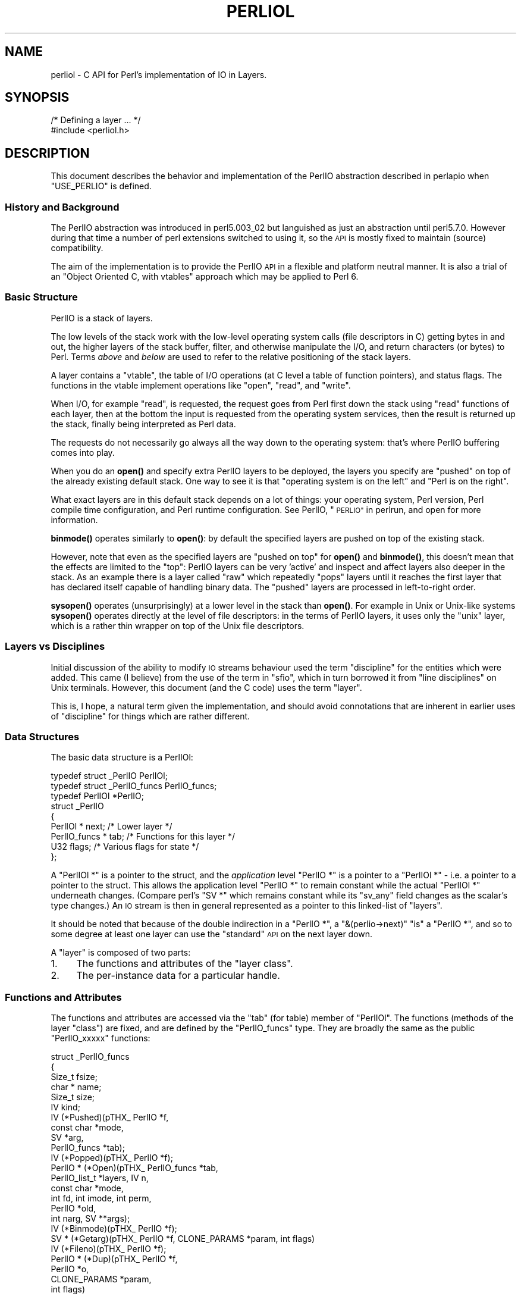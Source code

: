 .\" Automatically generated by Pod::Man 4.11 (Pod::Simple 3.35)
.\"
.\" Standard preamble:
.\" ========================================================================
.de Sp \" Vertical space (when we can't use .PP)
.if t .sp .5v
.if n .sp
..
.de Vb \" Begin verbatim text
.ft CW
.nf
.ne \\$1
..
.de Ve \" End verbatim text
.ft R
.fi
..
.\" Set up some character translations and predefined strings.  \*(-- will
.\" give an unbreakable dash, \*(PI will give pi, \*(L" will give a left
.\" double quote, and \*(R" will give a right double quote.  \*(C+ will
.\" give a nicer C++.  Capital omega is used to do unbreakable dashes and
.\" therefore won't be available.  \*(C` and \*(C' expand to `' in nroff,
.\" nothing in troff, for use with C<>.
.tr \(*W-
.ds C+ C\v'-.1v'\h'-1p'\s-2+\h'-1p'+\s0\v'.1v'\h'-1p'
.ie n \{\
.    ds -- \(*W-
.    ds PI pi
.    if (\n(.H=4u)&(1m=24u) .ds -- \(*W\h'-12u'\(*W\h'-12u'-\" diablo 10 pitch
.    if (\n(.H=4u)&(1m=20u) .ds -- \(*W\h'-12u'\(*W\h'-8u'-\"  diablo 12 pitch
.    ds L" ""
.    ds R" ""
.    ds C` ""
.    ds C' ""
'br\}
.el\{\
.    ds -- \|\(em\|
.    ds PI \(*p
.    ds L" ``
.    ds R" ''
.    ds C`
.    ds C'
'br\}
.\"
.\" Escape single quotes in literal strings from groff's Unicode transform.
.ie \n(.g .ds Aq \(aq
.el       .ds Aq '
.\"
.\" If the F register is >0, we'll generate index entries on stderr for
.\" titles (.TH), headers (.SH), subsections (.SS), items (.Ip), and index
.\" entries marked with X<> in POD.  Of course, you'll have to process the
.\" output yourself in some meaningful fashion.
.\"
.\" Avoid warning from groff about undefined register 'F'.
.de IX
..
.nr rF 0
.if \n(.g .if rF .nr rF 1
.if (\n(rF:(\n(.g==0)) \{\
.    if \nF \{\
.        de IX
.        tm Index:\\$1\t\\n%\t"\\$2"
..
.        if !\nF==2 \{\
.            nr % 0
.            nr F 2
.        \}
.    \}
.\}
.rr rF
.\"
.\" Accent mark definitions (@(#)ms.acc 1.5 88/02/08 SMI; from UCB 4.2).
.\" Fear.  Run.  Save yourself.  No user-serviceable parts.
.    \" fudge factors for nroff and troff
.if n \{\
.    ds #H 0
.    ds #V .8m
.    ds #F .3m
.    ds #[ \f1
.    ds #] \fP
.\}
.if t \{\
.    ds #H ((1u-(\\\\n(.fu%2u))*.13m)
.    ds #V .6m
.    ds #F 0
.    ds #[ \&
.    ds #] \&
.\}
.    \" simple accents for nroff and troff
.if n \{\
.    ds ' \&
.    ds ` \&
.    ds ^ \&
.    ds , \&
.    ds ~ ~
.    ds /
.\}
.if t \{\
.    ds ' \\k:\h'-(\\n(.wu*8/10-\*(#H)'\'\h"|\\n:u"
.    ds ` \\k:\h'-(\\n(.wu*8/10-\*(#H)'\`\h'|\\n:u'
.    ds ^ \\k:\h'-(\\n(.wu*10/11-\*(#H)'^\h'|\\n:u'
.    ds , \\k:\h'-(\\n(.wu*8/10)',\h'|\\n:u'
.    ds ~ \\k:\h'-(\\n(.wu-\*(#H-.1m)'~\h'|\\n:u'
.    ds / \\k:\h'-(\\n(.wu*8/10-\*(#H)'\z\(sl\h'|\\n:u'
.\}
.    \" troff and (daisy-wheel) nroff accents
.ds : \\k:\h'-(\\n(.wu*8/10-\*(#H+.1m+\*(#F)'\v'-\*(#V'\z.\h'.2m+\*(#F'.\h'|\\n:u'\v'\*(#V'
.ds 8 \h'\*(#H'\(*b\h'-\*(#H'
.ds o \\k:\h'-(\\n(.wu+\w'\(de'u-\*(#H)/2u'\v'-.3n'\*(#[\z\(de\v'.3n'\h'|\\n:u'\*(#]
.ds d- \h'\*(#H'\(pd\h'-\w'~'u'\v'-.25m'\f2\(hy\fP\v'.25m'\h'-\*(#H'
.ds D- D\\k:\h'-\w'D'u'\v'-.11m'\z\(hy\v'.11m'\h'|\\n:u'
.ds th \*(#[\v'.3m'\s+1I\s-1\v'-.3m'\h'-(\w'I'u*2/3)'\s-1o\s+1\*(#]
.ds Th \*(#[\s+2I\s-2\h'-\w'I'u*3/5'\v'-.3m'o\v'.3m'\*(#]
.ds ae a\h'-(\w'a'u*4/10)'e
.ds Ae A\h'-(\w'A'u*4/10)'E
.    \" corrections for vroff
.if v .ds ~ \\k:\h'-(\\n(.wu*9/10-\*(#H)'\s-2\u~\d\s+2\h'|\\n:u'
.if v .ds ^ \\k:\h'-(\\n(.wu*10/11-\*(#H)'\v'-.4m'^\v'.4m'\h'|\\n:u'
.    \" for low resolution devices (crt and lpr)
.if \n(.H>23 .if \n(.V>19 \
\{\
.    ds : e
.    ds 8 ss
.    ds o a
.    ds d- d\h'-1'\(ga
.    ds D- D\h'-1'\(hy
.    ds th \o'bp'
.    ds Th \o'LP'
.    ds ae ae
.    ds Ae AE
.\}
.rm #[ #] #H #V #F C
.\" ========================================================================
.\"
.IX Title "PERLIOL 1"
.TH PERLIOL 1 "2019-01-31" "perl v5.29.8" "Perl Programmers Reference Guide"
.\" For nroff, turn off justification.  Always turn off hyphenation; it makes
.\" way too many mistakes in technical documents.
.if n .ad l
.nh
.SH "NAME"
perliol \- C API for Perl's implementation of IO in Layers.
.SH "SYNOPSIS"
.IX Header "SYNOPSIS"
.Vb 2
\&    /* Defining a layer ... */
\&    #include <perliol.h>
.Ve
.SH "DESCRIPTION"
.IX Header "DESCRIPTION"
This document describes the behavior and implementation of the PerlIO
abstraction described in perlapio when \f(CW\*(C`USE_PERLIO\*(C'\fR is defined.
.SS "History and Background"
.IX Subsection "History and Background"
The PerlIO abstraction was introduced in perl5.003_02 but languished as
just an abstraction until perl5.7.0. However during that time a number
of perl extensions switched to using it, so the \s-1API\s0 is mostly fixed to
maintain (source) compatibility.
.PP
The aim of the implementation is to provide the PerlIO \s-1API\s0 in a flexible
and platform neutral manner. It is also a trial of an \*(L"Object Oriented
C, with vtables\*(R" approach which may be applied to Perl 6.
.SS "Basic Structure"
.IX Subsection "Basic Structure"
PerlIO is a stack of layers.
.PP
The low levels of the stack work with the low-level operating system
calls (file descriptors in C) getting bytes in and out, the higher
layers of the stack buffer, filter, and otherwise manipulate the I/O,
and return characters (or bytes) to Perl.  Terms \fIabove\fR and \fIbelow\fR
are used to refer to the relative positioning of the stack layers.
.PP
A layer contains a \*(L"vtable\*(R", the table of I/O operations (at C level
a table of function pointers), and status flags.  The functions in the
vtable implement operations like \*(L"open\*(R", \*(L"read\*(R", and \*(L"write\*(R".
.PP
When I/O, for example \*(L"read\*(R", is requested, the request goes from Perl
first down the stack using \*(L"read\*(R" functions of each layer, then at the
bottom the input is requested from the operating system services, then
the result is returned up the stack, finally being interpreted as Perl
data.
.PP
The requests do not necessarily go always all the way down to the
operating system: that's where PerlIO buffering comes into play.
.PP
When you do an \fBopen()\fR and specify extra PerlIO layers to be deployed,
the layers you specify are \*(L"pushed\*(R" on top of the already existing
default stack.  One way to see it is that \*(L"operating system is
on the left\*(R" and \*(L"Perl is on the right\*(R".
.PP
What exact layers are in this default stack depends on a lot of
things: your operating system, Perl version, Perl compile time
configuration, and Perl runtime configuration.  See PerlIO,
\&\*(L"\s-1PERLIO\*(R"\s0 in perlrun, and open for more information.
.PP
\&\fBbinmode()\fR operates similarly to \fBopen()\fR: by default the specified
layers are pushed on top of the existing stack.
.PP
However, note that even as the specified layers are \*(L"pushed on top\*(R"
for \fBopen()\fR and \fBbinmode()\fR, this doesn't mean that the effects are
limited to the \*(L"top\*(R": PerlIO layers can be very 'active' and inspect
and affect layers also deeper in the stack.  As an example there
is a layer called \*(L"raw\*(R" which repeatedly \*(L"pops\*(R" layers until
it reaches the first layer that has declared itself capable of
handling binary data.  The \*(L"pushed\*(R" layers are processed in left-to-right
order.
.PP
\&\fBsysopen()\fR operates (unsurprisingly) at a lower level in the stack than
\&\fBopen()\fR.  For example in Unix or Unix-like systems \fBsysopen()\fR operates
directly at the level of file descriptors: in the terms of PerlIO
layers, it uses only the \*(L"unix\*(R" layer, which is a rather thin wrapper
on top of the Unix file descriptors.
.SS "Layers vs Disciplines"
.IX Subsection "Layers vs Disciplines"
Initial discussion of the ability to modify \s-1IO\s0 streams behaviour used
the term \*(L"discipline\*(R" for the entities which were added. This came (I
believe) from the use of the term in \*(L"sfio\*(R", which in turn borrowed it
from \*(L"line disciplines\*(R" on Unix terminals. However, this document (and
the C code) uses the term \*(L"layer\*(R".
.PP
This is, I hope, a natural term given the implementation, and should
avoid connotations that are inherent in earlier uses of \*(L"discipline\*(R"
for things which are rather different.
.SS "Data Structures"
.IX Subsection "Data Structures"
The basic data structure is a PerlIOl:
.PP
.Vb 3
\&        typedef struct _PerlIO PerlIOl;
\&        typedef struct _PerlIO_funcs PerlIO_funcs;
\&        typedef PerlIOl *PerlIO;
\&
\&        struct _PerlIO
\&        {
\&         PerlIOl *      next;       /* Lower layer */
\&         PerlIO_funcs * tab;        /* Functions for this layer */
\&         U32            flags;      /* Various flags for state */
\&        };
.Ve
.PP
A \f(CW\*(C`PerlIOl *\*(C'\fR is a pointer to the struct, and the \fIapplication\fR
level \f(CW\*(C`PerlIO *\*(C'\fR is a pointer to a \f(CW\*(C`PerlIOl *\*(C'\fR \- i.e. a pointer
to a pointer to the struct. This allows the application level \f(CW\*(C`PerlIO *\*(C'\fR
to remain constant while the actual \f(CW\*(C`PerlIOl *\*(C'\fR underneath
changes. (Compare perl's \f(CW\*(C`SV *\*(C'\fR which remains constant while its
\&\f(CW\*(C`sv_any\*(C'\fR field changes as the scalar's type changes.) An \s-1IO\s0 stream is
then in general represented as a pointer to this linked-list of
\&\*(L"layers\*(R".
.PP
It should be noted that because of the double indirection in a \f(CW\*(C`PerlIO *\*(C'\fR,
a \f(CW\*(C`&(perlio\->next)\*(C'\fR \*(L"is\*(R" a \f(CW\*(C`PerlIO *\*(C'\fR, and so to some degree
at least one layer can use the \*(L"standard\*(R" \s-1API\s0 on the next layer down.
.PP
A \*(L"layer\*(R" is composed of two parts:
.IP "1." 4
The functions and attributes of the \*(L"layer class\*(R".
.IP "2." 4
The per-instance data for a particular handle.
.SS "Functions and Attributes"
.IX Subsection "Functions and Attributes"
The functions and attributes are accessed via the \*(L"tab\*(R" (for table)
member of \f(CW\*(C`PerlIOl\*(C'\fR. The functions (methods of the layer \*(L"class\*(R") are
fixed, and are defined by the \f(CW\*(C`PerlIO_funcs\*(C'\fR type. They are broadly the
same as the public \f(CW\*(C`PerlIO_xxxxx\*(C'\fR functions:
.PP
.Vb 10
\& struct _PerlIO_funcs
\& {
\&  Size_t     fsize;
\&  char *     name;
\&  Size_t     size;
\&  IV         kind;
\&  IV         (*Pushed)(pTHX_ PerlIO *f,
\&                             const char *mode,
\&                             SV *arg,
\&                             PerlIO_funcs *tab);
\&  IV         (*Popped)(pTHX_ PerlIO *f);
\&  PerlIO *   (*Open)(pTHX_ PerlIO_funcs *tab,
\&                           PerlIO_list_t *layers, IV n,
\&                           const char *mode,
\&                           int fd, int imode, int perm,
\&                           PerlIO *old,
\&                           int narg, SV **args);
\&  IV         (*Binmode)(pTHX_ PerlIO *f);
\&  SV *       (*Getarg)(pTHX_ PerlIO *f, CLONE_PARAMS *param, int flags)
\&  IV         (*Fileno)(pTHX_ PerlIO *f);
\&  PerlIO *   (*Dup)(pTHX_ PerlIO *f,
\&                          PerlIO *o,
\&                          CLONE_PARAMS *param,
\&                          int flags)
\&  /* Unix\-like functions \- cf sfio line disciplines */
\&  SSize_t    (*Read)(pTHX_ PerlIO *f, void *vbuf, Size_t count);
\&  SSize_t    (*Unread)(pTHX_ PerlIO *f, const void *vbuf, Size_t count);
\&  SSize_t    (*Write)(pTHX_ PerlIO *f, const void *vbuf, Size_t count);
\&  IV         (*Seek)(pTHX_ PerlIO *f, Off_t offset, int whence);
\&  Off_t      (*Tell)(pTHX_ PerlIO *f);
\&  IV         (*Close)(pTHX_ PerlIO *f);
\&  /* Stdio\-like buffered IO functions */
\&  IV         (*Flush)(pTHX_ PerlIO *f);
\&  IV         (*Fill)(pTHX_ PerlIO *f);
\&  IV         (*Eof)(pTHX_ PerlIO *f);
\&  IV         (*Error)(pTHX_ PerlIO *f);
\&  void       (*Clearerr)(pTHX_ PerlIO *f);
\&  void       (*Setlinebuf)(pTHX_ PerlIO *f);
\&  /* Perl\*(Aqs snooping functions */
\&  STDCHAR *  (*Get_base)(pTHX_ PerlIO *f);
\&  Size_t     (*Get_bufsiz)(pTHX_ PerlIO *f);
\&  STDCHAR *  (*Get_ptr)(pTHX_ PerlIO *f);
\&  SSize_t    (*Get_cnt)(pTHX_ PerlIO *f);
\&  void       (*Set_ptrcnt)(pTHX_ PerlIO *f,STDCHAR *ptr,SSize_t cnt);
\& };
.Ve
.PP
The first few members of the struct give a function table size for
compatibility check \*(L"name\*(R" for the layer, the  size to \f(CW\*(C`malloc\*(C'\fR for the per-instance data,
and some flags which are attributes of the class as whole (such as whether it is a buffering
layer), then follow the functions which fall into four basic groups:
.IP "1." 4
Opening and setup functions
.IP "2." 4
Basic \s-1IO\s0 operations
.IP "3." 4
Stdio class buffering options.
.IP "4." 4
Functions to support Perl's traditional \*(L"fast\*(R" access to the buffer.
.PP
A layer does not have to implement all the functions, but the whole
table has to be present. Unimplemented slots can be \s-1NULL\s0 (which will
result in an error when called) or can be filled in with stubs to
\&\*(L"inherit\*(R" behaviour from a \*(L"base class\*(R". This \*(L"inheritance\*(R" is fixed
for all instances of the layer, but as the layer chooses which stubs
to populate the table, limited \*(L"multiple inheritance\*(R" is possible.
.SS "Per-instance Data"
.IX Subsection "Per-instance Data"
The per-instance data are held in memory beyond the basic PerlIOl
struct, by making a PerlIOl the first member of the layer's struct
thus:
.PP
.Vb 10
\&        typedef struct
\&        {
\&         struct _PerlIO base;       /* Base "class" info */
\&         STDCHAR *      buf;        /* Start of buffer */
\&         STDCHAR *      end;        /* End of valid part of buffer */
\&         STDCHAR *      ptr;        /* Current position in buffer */
\&         Off_t          posn;       /* Offset of buf into the file */
\&         Size_t         bufsiz;     /* Real size of buffer */
\&         IV             oneword;    /* Emergency buffer */
\&        } PerlIOBuf;
.Ve
.PP
In this way (as for perl's scalars) a pointer to a PerlIOBuf can be
treated as a pointer to a PerlIOl.
.SS "Layers in action."
.IX Subsection "Layers in action."
.Vb 8
\&                table           perlio          unix
\&            |           |
\&            +\-\-\-\-\-\-\-\-\-\-\-+    +\-\-\-\-\-\-\-\-\-\-+    +\-\-\-\-\-\-\-\-+
\&   PerlIO \->|           |\-\-\->|  next    |\-\-\->|  NULL  |
\&            +\-\-\-\-\-\-\-\-\-\-\-+    +\-\-\-\-\-\-\-\-\-\-+    +\-\-\-\-\-\-\-\-+
\&            |           |    |  buffer  |    |   fd   |
\&            +\-\-\-\-\-\-\-\-\-\-\-+    |          |    +\-\-\-\-\-\-\-\-+
\&            |           |    +\-\-\-\-\-\-\-\-\-\-+
.Ve
.PP
The above attempts to show how the layer scheme works in a simple case.
The application's \f(CW\*(C`PerlIO *\*(C'\fR points to an entry in the table(s)
representing open (allocated) handles. For example the first three slots
in the table correspond to \f(CW\*(C`stdin\*(C'\fR,\f(CW\*(C`stdout\*(C'\fR and \f(CW\*(C`stderr\*(C'\fR. The table
in turn points to the current \*(L"top\*(R" layer for the handle \- in this case
an instance of the generic buffering layer \*(L"perlio\*(R". That layer in turn
points to the next layer down \- in this case the low-level \*(L"unix\*(R" layer.
.PP
The above is roughly equivalent to a \*(L"stdio\*(R" buffered stream, but with
much more flexibility:
.IP "\(bu" 4
If Unix level \f(CW\*(C`read\*(C'\fR/\f(CW\*(C`write\*(C'\fR/\f(CW\*(C`lseek\*(C'\fR is not appropriate for (say)
sockets then the \*(L"unix\*(R" layer can be replaced (at open time or even
dynamically) with a \*(L"socket\*(R" layer.
.IP "\(bu" 4
Different handles can have different buffering schemes. The \*(L"top\*(R"
layer could be the \*(L"mmap\*(R" layer if reading disk files was quicker
using \f(CW\*(C`mmap\*(C'\fR than \f(CW\*(C`read\*(C'\fR. An \*(L"unbuffered\*(R" stream can be implemented
simply by not having a buffer layer.
.IP "\(bu" 4
Extra layers can be inserted to process the data as it flows through.
This was the driving need for including the scheme in perl 5.7.0+ \- we
needed a mechanism to allow data to be translated between perl's
internal encoding (conceptually at least Unicode as \s-1UTF\-8\s0), and the
\&\*(L"native\*(R" format used by the system. This is provided by the
\&\*(L":encoding(xxxx)\*(R" layer which typically sits above the buffering layer.
.IP "\(bu" 4
A layer can be added that does \*(L"\en\*(R" to \s-1CRLF\s0 translation. This layer
can be used on any platform, not just those that normally do such
things.
.SS "Per-instance flag bits"
.IX Subsection "Per-instance flag bits"
The generic flag bits are a hybrid of \f(CW\*(C`O_XXXXX\*(C'\fR style flags deduced
from the mode string passed to \f(CW\*(C`PerlIO_open()\*(C'\fR, and state bits for
typical buffer layers.
.IP "\s-1PERLIO_F_EOF\s0" 4
.IX Item "PERLIO_F_EOF"
End of file.
.IP "\s-1PERLIO_F_CANWRITE\s0" 4
.IX Item "PERLIO_F_CANWRITE"
Writes are permitted, i.e. opened as \*(L"w\*(R" or \*(L"r+\*(R" or \*(L"a\*(R", etc.
.IP "\s-1PERLIO_F_CANREAD\s0" 4
.IX Item "PERLIO_F_CANREAD"
Reads are permitted i.e. opened \*(L"r\*(R" or \*(L"w+\*(R" (or even \*(L"a+\*(R" \- ick).
.IP "\s-1PERLIO_F_ERROR\s0" 4
.IX Item "PERLIO_F_ERROR"
An error has occurred (for \f(CW\*(C`PerlIO_error()\*(C'\fR).
.IP "\s-1PERLIO_F_TRUNCATE\s0" 4
.IX Item "PERLIO_F_TRUNCATE"
Truncate file suggested by open mode.
.IP "\s-1PERLIO_F_APPEND\s0" 4
.IX Item "PERLIO_F_APPEND"
All writes should be appends.
.IP "\s-1PERLIO_F_CRLF\s0" 4
.IX Item "PERLIO_F_CRLF"
Layer is performing Win32\-like \*(L"\en\*(R" mapped to \s-1CR,LF\s0 for output and \s-1CR,LF\s0
mapped to \*(L"\en\*(R" for input. Normally the provided \*(L"crlf\*(R" layer is the only
layer that need bother about this. \f(CW\*(C`PerlIO_binmode()\*(C'\fR will mess with this
flag rather than add/remove layers if the \f(CW\*(C`PERLIO_K_CANCRLF\*(C'\fR bit is set
for the layers class.
.IP "\s-1PERLIO_F_UTF8\s0" 4
.IX Item "PERLIO_F_UTF8"
Data written to this layer should be \s-1UTF\-8\s0 encoded; data provided
by this layer should be considered \s-1UTF\-8\s0 encoded. Can be set on any layer
by \*(L":utf8\*(R" dummy layer. Also set on \*(L":encoding\*(R" layer.
.IP "\s-1PERLIO_F_UNBUF\s0" 4
.IX Item "PERLIO_F_UNBUF"
Layer is unbuffered \- i.e. write to next layer down should occur for
each write to this layer.
.IP "\s-1PERLIO_F_WRBUF\s0" 4
.IX Item "PERLIO_F_WRBUF"
The buffer for this layer currently holds data written to it but not sent
to next layer.
.IP "\s-1PERLIO_F_RDBUF\s0" 4
.IX Item "PERLIO_F_RDBUF"
The buffer for this layer currently holds unconsumed data read from
layer below.
.IP "\s-1PERLIO_F_LINEBUF\s0" 4
.IX Item "PERLIO_F_LINEBUF"
Layer is line buffered. Write data should be passed to next layer down
whenever a \*(L"\en\*(R" is seen. Any data beyond the \*(L"\en\*(R" should then be
processed.
.IP "\s-1PERLIO_F_TEMP\s0" 4
.IX Item "PERLIO_F_TEMP"
File has been \f(CW\*(C`unlink()\*(C'\fRed, or should be deleted on \f(CW\*(C`close()\*(C'\fR.
.IP "\s-1PERLIO_F_OPEN\s0" 4
.IX Item "PERLIO_F_OPEN"
Handle is open.
.IP "\s-1PERLIO_F_FASTGETS\s0" 4
.IX Item "PERLIO_F_FASTGETS"
This instance of this layer supports the "fast \f(CW\*(C`gets\*(C'\fR" interface.
Normally set based on \f(CW\*(C`PERLIO_K_FASTGETS\*(C'\fR for the class and by the
existence of the function(s) in the table. However a class that
normally provides that interface may need to avoid it on a
particular instance. The \*(L"pending\*(R" layer needs to do this when
it is pushed above a layer which does not support the interface.
(Perl's \f(CW\*(C`sv_gets()\*(C'\fR does not expect the streams fast \f(CW\*(C`gets\*(C'\fR behaviour
to change during one \*(L"get\*(R".)
.SS "Methods in Detail"
.IX Subsection "Methods in Detail"
.IP "fsize" 4
.IX Item "fsize"
.Vb 1
\&        Size_t fsize;
.Ve
.Sp
Size of the function table. This is compared against the value PerlIO
code \*(L"knows\*(R" as a compatibility check. Future versions \fImay\fR be able
to tolerate layers compiled against an old version of the headers.
.IP "name" 4
.IX Item "name"
.Vb 1
\&        char * name;
.Ve
.Sp
The name of the layer whose \fBopen()\fR method Perl should invoke on
\&\fBopen()\fR.  For example if the layer is called \s-1APR,\s0 you will call:
.Sp
.Vb 1
\&  open $fh, ">:APR", ...
.Ve
.Sp
and Perl knows that it has to invoke the \fBPerlIOAPR_open()\fR method
implemented by the \s-1APR\s0 layer.
.IP "size" 4
.IX Item "size"
.Vb 1
\&        Size_t size;
.Ve
.Sp
The size of the per-instance data structure, e.g.:
.Sp
.Vb 1
\&  sizeof(PerlIOAPR)
.Ve
.Sp
If this field is zero then \f(CW\*(C`PerlIO_pushed\*(C'\fR does not malloc anything
and assumes layer's Pushed function will do any required layer stack
manipulation \- used to avoid malloc/free overhead for dummy layers.
If the field is non-zero it must be at least the size of \f(CW\*(C`PerlIOl\*(C'\fR,
\&\f(CW\*(C`PerlIO_pushed\*(C'\fR will allocate memory for the layer's data structures
and link new layer onto the stream's stack. (If the layer's Pushed
method returns an error indication the layer is popped again.)
.IP "kind" 4
.IX Item "kind"
.Vb 1
\&        IV kind;
.Ve
.RS 4
.IP "\(bu" 4
\&\s-1PERLIO_K_BUFFERED\s0
.Sp
The layer is buffered.
.IP "\(bu" 4
\&\s-1PERLIO_K_RAW\s0
.Sp
The layer is acceptable to have in a binmode(\s-1FH\s0) stack \- i.e. it does not
(or will configure itself not to) transform bytes passing through it.
.IP "\(bu" 4
\&\s-1PERLIO_K_CANCRLF\s0
.Sp
Layer can translate between \*(L"\en\*(R" and \s-1CRLF\s0 line ends.
.IP "\(bu" 4
\&\s-1PERLIO_K_FASTGETS\s0
.Sp
Layer allows buffer snooping.
.IP "\(bu" 4
\&\s-1PERLIO_K_MULTIARG\s0
.Sp
Used when the layer's \fBopen()\fR accepts more arguments than usual. The
extra arguments should come not before the \f(CW\*(C`MODE\*(C'\fR argument. When this
flag is used it's up to the layer to validate the args.
.RE
.RS 4
.RE
.IP "Pushed" 4
.IX Item "Pushed"
.Vb 1
\& IV     (*Pushed)(pTHX_ PerlIO *f,const char *mode, SV *arg);
.Ve
.Sp
The only absolutely mandatory method. Called when the layer is pushed
onto the stack.  The \f(CW\*(C`mode\*(C'\fR argument may be \s-1NULL\s0 if this occurs
post-open. The \f(CW\*(C`arg\*(C'\fR will be non\-\f(CW\*(C`NULL\*(C'\fR if an argument string was
passed. In most cases this should call \f(CW\*(C`PerlIOBase_pushed()\*(C'\fR to
convert \f(CW\*(C`mode\*(C'\fR into the appropriate \f(CW\*(C`PERLIO_F_XXXXX\*(C'\fR flags in
addition to any actions the layer itself takes.  If a layer is not
expecting an argument it need neither save the one passed to it, nor
provide \f(CW\*(C`Getarg()\*(C'\fR (it could perhaps \f(CW\*(C`Perl_warn\*(C'\fR that the argument
was un-expected).
.Sp
Returns 0 on success. On failure returns \-1 and should set errno.
.IP "Popped" 4
.IX Item "Popped"
.Vb 1
\&        IV      (*Popped)(pTHX_ PerlIO *f);
.Ve
.Sp
Called when the layer is popped from the stack. A layer will normally
be popped after \f(CW\*(C`Close()\*(C'\fR is called. But a layer can be popped
without being closed if the program is dynamically managing layers on
the stream. In such cases \f(CW\*(C`Popped()\*(C'\fR should free any resources
(buffers, translation tables, ...) not held directly in the layer's
struct.  It should also \f(CW\*(C`Unread()\*(C'\fR any unconsumed data that has been
read and buffered from the layer below back to that layer, so that it
can be re-provided to what ever is now above.
.Sp
Returns 0 on success and failure.  If \f(CW\*(C`Popped()\*(C'\fR returns \fItrue\fR then
\&\fIperlio.c\fR assumes that either the layer has popped itself, or the
layer is super special and needs to be retained for other reasons.
In most cases it should return \fIfalse\fR.
.IP "Open" 4
.IX Item "Open"
.Vb 1
\&        PerlIO *        (*Open)(...);
.Ve
.Sp
The \f(CW\*(C`Open()\*(C'\fR method has lots of arguments because it combines the
functions of perl's \f(CW\*(C`open\*(C'\fR, \f(CW\*(C`PerlIO_open\*(C'\fR, perl's \f(CW\*(C`sysopen\*(C'\fR,
\&\f(CW\*(C`PerlIO_fdopen\*(C'\fR and \f(CW\*(C`PerlIO_reopen\*(C'\fR.  The full prototype is as
follows:
.Sp
.Vb 6
\& PerlIO *       (*Open)(pTHX_ PerlIO_funcs *tab,
\&                        PerlIO_list_t *layers, IV n,
\&                        const char *mode,
\&                        int fd, int imode, int perm,
\&                        PerlIO *old,
\&                        int narg, SV **args);
.Ve
.Sp
Open should (perhaps indirectly) call \f(CW\*(C`PerlIO_allocate()\*(C'\fR to allocate
a slot in the table and associate it with the layers information for
the opened file, by calling \f(CW\*(C`PerlIO_push\*(C'\fR.  The \fIlayers\fR is an
array of all the layers destined for the \f(CW\*(C`PerlIO *\*(C'\fR, and any
arguments passed to them, \fIn\fR is the index into that array of the
layer being called. The macro \f(CW\*(C`PerlIOArg\*(C'\fR will return a (possibly
\&\f(CW\*(C`NULL\*(C'\fR) \s-1SV\s0 * for the argument passed to the layer.
.Sp
Where a layer opens or takes ownership of a file descriptor, that layer is
responsible for getting the file descriptor's close-on-exec flag into the
correct state.  The flag should be clear for a file descriptor numbered
less than or equal to \f(CW\*(C`PL_maxsysfd\*(C'\fR, and set for any file descriptor
numbered higher.  For thread safety, when a layer opens a new file
descriptor it should if possible open it with the close-on-exec flag
initially set.
.Sp
The \fImode\fR string is an "\f(CW\*(C`fopen()\*(C'\fR\-like" string which would match
the regular expression \f(CW\*(C`/^[I#]?[rwa]\e+?[bt]?$/\*(C'\fR.
.Sp
The \f(CW\*(AqI\*(Aq\fR prefix is used during creation of \f(CW\*(C`stdin\*(C'\fR..\f(CW\*(C`stderr\*(C'\fR via
special \f(CW\*(C`PerlIO_fdopen\*(C'\fR calls; the \f(CW\*(Aq#\*(Aq\fR prefix means that this is
\&\f(CW\*(C`sysopen\*(C'\fR and that \fIimode\fR and \fIperm\fR should be passed to
\&\f(CW\*(C`PerlLIO_open3\*(C'\fR; \f(CW\*(Aqr\*(Aq\fR means \fBr\fRead, \f(CW\*(Aqw\*(Aq\fR means \fBw\fRrite and
\&\f(CW\*(Aqa\*(Aq\fR means \fBa\fRppend. The \f(CW\*(Aq+\*(Aq\fR suffix means that both reading and
writing/appending are permitted.  The \f(CW\*(Aqb\*(Aq\fR suffix means file should
be binary, and \f(CW\*(Aqt\*(Aq\fR means it is text. (Almost all layers should do
the \s-1IO\s0 in binary mode, and ignore the b/t bits. The \f(CW\*(C`:crlf\*(C'\fR layer
should be pushed to handle the distinction.)
.Sp
If \fIold\fR is not \f(CW\*(C`NULL\*(C'\fR then this is a \f(CW\*(C`PerlIO_reopen\*(C'\fR. Perl itself
does not use this (yet?) and semantics are a little vague.
.Sp
If \fIfd\fR not negative then it is the numeric file descriptor \fIfd\fR,
which will be open in a manner compatible with the supplied mode
string, the call is thus equivalent to \f(CW\*(C`PerlIO_fdopen\*(C'\fR. In this case
\&\fInargs\fR will be zero.
The file descriptor may have the close-on-exec flag either set or clear;
it is the responsibility of the layer that takes ownership of it to get
the flag into the correct state.
.Sp
If \fInargs\fR is greater than zero then it gives the number of arguments
passed to \f(CW\*(C`open\*(C'\fR, otherwise it will be 1 if for example
\&\f(CW\*(C`PerlIO_open\*(C'\fR was called.  In simple cases SvPV_nolen(*args) is the
pathname to open.
.Sp
If a layer provides \f(CW\*(C`Open()\*(C'\fR it should normally call the \f(CW\*(C`Open()\*(C'\fR
method of next layer down (if any) and then push itself on top if that
succeeds.  \f(CW\*(C`PerlIOBase_open\*(C'\fR is provided to do exactly that, so in
most cases you don't have to write your own \f(CW\*(C`Open()\*(C'\fR method.  If this
method is not defined, other layers may have difficulty pushing
themselves on top of it during open.
.Sp
If \f(CW\*(C`PerlIO_push\*(C'\fR was performed and open has failed, it must
\&\f(CW\*(C`PerlIO_pop\*(C'\fR itself, since if it's not, the layer won't be removed
and may cause bad problems.
.Sp
Returns \f(CW\*(C`NULL\*(C'\fR on failure.
.IP "Binmode" 4
.IX Item "Binmode"
.Vb 1
\&        IV        (*Binmode)(pTHX_ PerlIO *f);
.Ve
.Sp
Optional. Used when \f(CW\*(C`:raw\*(C'\fR layer is pushed (explicitly or as a result
of binmode(\s-1FH\s0)). If not present layer will be popped. If present
should configure layer as binary (or pop itself) and return 0.
If it returns \-1 for error \f(CW\*(C`binmode\*(C'\fR will fail with layer
still on the stack.
.IP "Getarg" 4
.IX Item "Getarg"
.Vb 2
\&        SV *      (*Getarg)(pTHX_ PerlIO *f,
\&                            CLONE_PARAMS *param, int flags);
.Ve
.Sp
Optional. If present should return an \s-1SV\s0 * representing the string
argument passed to the layer when it was
pushed. e.g. \*(L":encoding(ascii)\*(R" would return an SvPV with value
\&\*(L"ascii\*(R". (\fIparam\fR and \fIflags\fR arguments can be ignored in most
cases)
.Sp
\&\f(CW\*(C`Dup\*(C'\fR uses \f(CW\*(C`Getarg\*(C'\fR to retrieve the argument originally passed to
\&\f(CW\*(C`Pushed\*(C'\fR, so you must implement this function if your layer has an
extra argument to \f(CW\*(C`Pushed\*(C'\fR and will ever be \f(CW\*(C`Dup\*(C'\fRed.
.IP "Fileno" 4
.IX Item "Fileno"
.Vb 1
\&        IV        (*Fileno)(pTHX_ PerlIO *f);
.Ve
.Sp
Returns the Unix/Posix numeric file descriptor for the handle. Normally
\&\f(CW\*(C`PerlIOBase_fileno()\*(C'\fR (which just asks next layer down) will suffice
for this.
.Sp
Returns \-1 on error, which is considered to include the case where the
layer cannot provide such a file descriptor.
.IP "Dup" 4
.IX Item "Dup"
.Vb 2
\&        PerlIO * (*Dup)(pTHX_ PerlIO *f, PerlIO *o,
\&                        CLONE_PARAMS *param, int flags);
.Ve
.Sp
\&\s-1XXX:\s0 Needs more docs.
.Sp
Used as part of the \*(L"clone\*(R" process when a thread is spawned (in which
case param will be non-NULL) and when a stream is being duplicated via
\&'&' in the \f(CW\*(C`open\*(C'\fR.
.Sp
Similar to \f(CW\*(C`Open\*(C'\fR, returns PerlIO* on success, \f(CW\*(C`NULL\*(C'\fR on failure.
.IP "Read" 4
.IX Item "Read"
.Vb 1
\&        SSize_t (*Read)(pTHX_ PerlIO *f, void *vbuf, Size_t count);
.Ve
.Sp
Basic read operation.
.Sp
Typically will call \f(CW\*(C`Fill\*(C'\fR and manipulate pointers (possibly via the
\&\s-1API\s0).  \f(CW\*(C`PerlIOBuf_read()\*(C'\fR may be suitable for derived classes which
provide \*(L"fast gets\*(R" methods.
.Sp
Returns actual bytes read, or \-1 on an error.
.IP "Unread" 4
.IX Item "Unread"
.Vb 2
\&        SSize_t (*Unread)(pTHX_ PerlIO *f,
\&                          const void *vbuf, Size_t count);
.Ve
.Sp
A superset of stdio's \f(CW\*(C`ungetc()\*(C'\fR. Should arrange for future reads to
see the bytes in \f(CW\*(C`vbuf\*(C'\fR. If there is no obviously better implementation
then \f(CW\*(C`PerlIOBase_unread()\*(C'\fR provides the function by pushing a \*(L"fake\*(R"
\&\*(L"pending\*(R" layer above the calling layer.
.Sp
Returns the number of unread chars.
.IP "Write" 4
.IX Item "Write"
.Vb 1
\&        SSize_t (*Write)(PerlIO *f, const void *vbuf, Size_t count);
.Ve
.Sp
Basic write operation.
.Sp
Returns bytes written or \-1 on an error.
.IP "Seek" 4
.IX Item "Seek"
.Vb 1
\&        IV      (*Seek)(pTHX_ PerlIO *f, Off_t offset, int whence);
.Ve
.Sp
Position the file pointer. Should normally call its own \f(CW\*(C`Flush\*(C'\fR
method and then the \f(CW\*(C`Seek\*(C'\fR method of next layer down.
.Sp
Returns 0 on success, \-1 on failure.
.IP "Tell" 4
.IX Item "Tell"
.Vb 1
\&        Off_t   (*Tell)(pTHX_ PerlIO *f);
.Ve
.Sp
Return the file pointer. May be based on layers cached concept of
position to avoid overhead.
.Sp
Returns \-1 on failure to get the file pointer.
.IP "Close" 4
.IX Item "Close"
.Vb 1
\&        IV      (*Close)(pTHX_ PerlIO *f);
.Ve
.Sp
Close the stream. Should normally call \f(CW\*(C`PerlIOBase_close()\*(C'\fR to flush
itself and close layers below, and then deallocate any data structures
(buffers, translation tables, ...) not  held directly in the data
structure.
.Sp
Returns 0 on success, \-1 on failure.
.IP "Flush" 4
.IX Item "Flush"
.Vb 1
\&        IV      (*Flush)(pTHX_ PerlIO *f);
.Ve
.Sp
Should make stream's state consistent with layers below. That is, any
buffered write data should be written, and file position of lower layers
adjusted for data read from below but not actually consumed.
(Should perhaps \f(CW\*(C`Unread()\*(C'\fR such data to the lower layer.)
.Sp
Returns 0 on success, \-1 on failure.
.IP "Fill" 4
.IX Item "Fill"
.Vb 1
\&        IV      (*Fill)(pTHX_ PerlIO *f);
.Ve
.Sp
The buffer for this layer should be filled (for read) from layer
below.  When you \*(L"subclass\*(R" PerlIOBuf layer, you want to use its
\&\fI_read\fR method and to supply your own fill method, which fills the
PerlIOBuf's buffer.
.Sp
Returns 0 on success, \-1 on failure.
.IP "Eof" 4
.IX Item "Eof"
.Vb 1
\&        IV      (*Eof)(pTHX_ PerlIO *f);
.Ve
.Sp
Return end-of-file indicator. \f(CW\*(C`PerlIOBase_eof()\*(C'\fR is normally sufficient.
.Sp
Returns 0 on end-of-file, 1 if not end-of-file, \-1 on error.
.IP "Error" 4
.IX Item "Error"
.Vb 1
\&        IV      (*Error)(pTHX_ PerlIO *f);
.Ve
.Sp
Return error indicator. \f(CW\*(C`PerlIOBase_error()\*(C'\fR is normally sufficient.
.Sp
Returns 1 if there is an error (usually when \f(CW\*(C`PERLIO_F_ERROR\*(C'\fR is set),
0 otherwise.
.IP "Clearerr" 4
.IX Item "Clearerr"
.Vb 1
\&        void    (*Clearerr)(pTHX_ PerlIO *f);
.Ve
.Sp
Clear end-of-file and error indicators. Should call \f(CW\*(C`PerlIOBase_clearerr()\*(C'\fR
to set the \f(CW\*(C`PERLIO_F_XXXXX\*(C'\fR flags, which may suffice.
.IP "Setlinebuf" 4
.IX Item "Setlinebuf"
.Vb 1
\&        void    (*Setlinebuf)(pTHX_ PerlIO *f);
.Ve
.Sp
Mark the stream as line buffered. \f(CW\*(C`PerlIOBase_setlinebuf()\*(C'\fR sets the
\&\s-1PERLIO_F_LINEBUF\s0 flag and is normally sufficient.
.IP "Get_base" 4
.IX Item "Get_base"
.Vb 1
\&        STDCHAR *       (*Get_base)(pTHX_ PerlIO *f);
.Ve
.Sp
Allocate (if not already done so) the read buffer for this layer and
return pointer to it. Return \s-1NULL\s0 on failure.
.IP "Get_bufsiz" 4
.IX Item "Get_bufsiz"
.Vb 1
\&        Size_t  (*Get_bufsiz)(pTHX_ PerlIO *f);
.Ve
.Sp
Return the number of bytes that last \f(CW\*(C`Fill()\*(C'\fR put in the buffer.
.IP "Get_ptr" 4
.IX Item "Get_ptr"
.Vb 1
\&        STDCHAR *       (*Get_ptr)(pTHX_ PerlIO *f);
.Ve
.Sp
Return the current read pointer relative to this layer's buffer.
.IP "Get_cnt" 4
.IX Item "Get_cnt"
.Vb 1
\&        SSize_t (*Get_cnt)(pTHX_ PerlIO *f);
.Ve
.Sp
Return the number of bytes left to be read in the current buffer.
.IP "Set_ptrcnt" 4
.IX Item "Set_ptrcnt"
.Vb 2
\&        void    (*Set_ptrcnt)(pTHX_ PerlIO *f,
\&                              STDCHAR *ptr, SSize_t cnt);
.Ve
.Sp
Adjust the read pointer and count of bytes to match \f(CW\*(C`ptr\*(C'\fR and/or \f(CW\*(C`cnt\*(C'\fR.
The application (or layer above) must ensure they are consistent.
(Checking is allowed by the paranoid.)
.SS "Utilities"
.IX Subsection "Utilities"
To ask for the next layer down use PerlIONext(PerlIO *f).
.PP
To check that a PerlIO* is valid use PerlIOValid(PerlIO *f).  (All
this does is really just to check that the pointer is non-NULL and
that the pointer behind that is non-NULL.)
.PP
PerlIOBase(PerlIO *f) returns the \*(L"Base\*(R" pointer, or in other words,
the \f(CW\*(C`PerlIOl*\*(C'\fR pointer.
.PP
PerlIOSelf(PerlIO* f, type) return the PerlIOBase cast to a type.
.PP
Perl_PerlIO_or_Base(PerlIO* f, callback, base, failure, args) either
calls the \fIcallback\fR from the functions of the layer \fIf\fR (just by
the name of the \s-1IO\s0 function, like \*(L"Read\*(R") with the \fIargs\fR, or if
there is no such callback, calls the \fIbase\fR version of the callback
with the same args, or if the f is invalid, set errno to \s-1EBADF\s0 and
return \fIfailure\fR.
.PP
Perl_PerlIO_or_fail(PerlIO* f, callback, failure, args) either calls
the \fIcallback\fR of the functions of the layer \fIf\fR with the \fIargs\fR,
or if there is no such callback, set errno to \s-1EINVAL.\s0  Or if the f is
invalid, set errno to \s-1EBADF\s0 and return \fIfailure\fR.
.PP
Perl_PerlIO_or_Base_void(PerlIO* f, callback, base, args) either calls
the \fIcallback\fR of the functions of the layer \fIf\fR with the \fIargs\fR,
or if there is no such callback, calls the \fIbase\fR version of the
callback with the same args, or if the f is invalid, set errno to
\&\s-1EBADF.\s0
.PP
Perl_PerlIO_or_fail_void(PerlIO* f, callback, args) either calls the
\&\fIcallback\fR of the functions of the layer \fIf\fR with the \fIargs\fR, or if
there is no such callback, set errno to \s-1EINVAL.\s0  Or if the f is
invalid, set errno to \s-1EBADF.\s0
.SS "Implementing PerlIO Layers"
.IX Subsection "Implementing PerlIO Layers"
If you find the implementation document unclear or not sufficient,
look at the existing PerlIO layer implementations, which include:
.IP "\(bu" 4
C implementations
.Sp
The \fIperlio.c\fR and \fIperliol.h\fR in the Perl core implement the
\&\*(L"unix\*(R", \*(L"perlio\*(R", \*(L"stdio\*(R", \*(L"crlf\*(R", \*(L"utf8\*(R", \*(L"byte\*(R", \*(L"raw\*(R", \*(L"pending\*(R"
layers, and also the \*(L"mmap\*(R" and \*(L"win32\*(R" layers if applicable.
(The \*(L"win32\*(R" is currently unfinished and unused, to see what is used
instead in Win32, see \*(L"Querying the layers of filehandles\*(R" in PerlIO .)
.Sp
PerlIO::encoding, PerlIO::scalar, PerlIO::via in the Perl core.
.Sp
PerlIO::gzip and APR::PerlIO (mod_perl 2.0) on \s-1CPAN.\s0
.IP "\(bu" 4
Perl implementations
.Sp
PerlIO::via::QuotedPrint in the Perl core and PerlIO::via::* on \s-1CPAN.\s0
.PP
If you are creating a PerlIO layer, you may want to be lazy, in other
words, implement only the methods that interest you.  The other methods
you can either replace with the \*(L"blank\*(R" methods
.PP
.Vb 2
\&    PerlIOBase_noop_ok
\&    PerlIOBase_noop_fail
.Ve
.PP
(which do nothing, and return zero and \-1, respectively) or for
certain methods you may assume a default behaviour by using a \s-1NULL\s0
method.  The Open method looks for help in the 'parent' layer.
The following table summarizes the behaviour:
.PP
.Vb 1
\&    method      behaviour with NULL
\&
\&    Clearerr    PerlIOBase_clearerr
\&    Close       PerlIOBase_close
\&    Dup         PerlIOBase_dup
\&    Eof         PerlIOBase_eof
\&    Error       PerlIOBase_error
\&    Fileno      PerlIOBase_fileno
\&    Fill        FAILURE
\&    Flush       SUCCESS
\&    Getarg      SUCCESS
\&    Get_base    FAILURE
\&    Get_bufsiz  FAILURE
\&    Get_cnt     FAILURE
\&    Get_ptr     FAILURE
\&    Open        INHERITED
\&    Popped      SUCCESS
\&    Pushed      SUCCESS
\&    Read        PerlIOBase_read
\&    Seek        FAILURE
\&    Set_cnt     FAILURE
\&    Set_ptrcnt  FAILURE
\&    Setlinebuf  PerlIOBase_setlinebuf
\&    Tell        FAILURE
\&    Unread      PerlIOBase_unread
\&    Write       FAILURE
\&
\& FAILURE        Set errno (to EINVAL in Unixish, to LIB$_INVARG in VMS)
\&                and return \-1 (for numeric return values) or NULL (for
\&                pointers)
\& INHERITED      Inherited from the layer below
\& SUCCESS        Return 0 (for numeric return values) or a pointer
.Ve
.SS "Core Layers"
.IX Subsection "Core Layers"
The file \f(CW\*(C`perlio.c\*(C'\fR provides the following layers:
.ie n .IP """unix""" 4
.el .IP "``unix''" 4
.IX Item "unix"
A basic non-buffered layer which calls Unix/POSIX \f(CW\*(C`read()\*(C'\fR, \f(CW\*(C`write()\*(C'\fR,
\&\f(CW\*(C`lseek()\*(C'\fR, \f(CW\*(C`close()\*(C'\fR. No buffering. Even on platforms that distinguish
between O_TEXT and O_BINARY this layer is always O_BINARY.
.ie n .IP """perlio""" 4
.el .IP "``perlio''" 4
.IX Item "perlio"
A very complete generic buffering layer which provides the whole of
PerlIO \s-1API.\s0 It is also intended to be used as a \*(L"base class\*(R" for other
layers. (For example its \f(CW\*(C`Read()\*(C'\fR method is implemented in terms of
the \f(CW\*(C`Get_cnt()\*(C'\fR/\f(CW\*(C`Get_ptr()\*(C'\fR/\f(CW\*(C`Set_ptrcnt()\*(C'\fR methods).
.Sp
\&\*(L"perlio\*(R" over \*(L"unix\*(R" provides a complete replacement for stdio as seen
via PerlIO \s-1API.\s0 This is the default for \s-1USE_PERLIO\s0 when system's stdio
does not permit perl's \*(L"fast gets\*(R" access, and which do not
distinguish between \f(CW\*(C`O_TEXT\*(C'\fR and \f(CW\*(C`O_BINARY\*(C'\fR.
.ie n .IP """stdio""" 4
.el .IP "``stdio''" 4
.IX Item "stdio"
A layer which provides the PerlIO \s-1API\s0 via the layer scheme, but
implements it by calling system's stdio. This is (currently) the default
if system's stdio provides sufficient access to allow perl's \*(L"fast gets\*(R"
access and which do not distinguish between \f(CW\*(C`O_TEXT\*(C'\fR and \f(CW\*(C`O_BINARY\*(C'\fR.
.ie n .IP """crlf""" 4
.el .IP "``crlf''" 4
.IX Item "crlf"
A layer derived using \*(L"perlio\*(R" as a base class. It provides Win32\-like
\&\*(L"\en\*(R" to \s-1CR,LF\s0 translation. Can either be applied above \*(L"perlio\*(R" or serve
as the buffer layer itself. \*(L"crlf\*(R" over \*(L"unix\*(R" is the default if system
distinguishes between \f(CW\*(C`O_TEXT\*(C'\fR and \f(CW\*(C`O_BINARY\*(C'\fR opens. (At some point
\&\*(L"unix\*(R" will be replaced by a \*(L"native\*(R" Win32 \s-1IO\s0 layer on that platform,
as Win32's read/write layer has various drawbacks.) The \*(L"crlf\*(R" layer is
a reasonable model for a layer which transforms data in some way.
.ie n .IP """mmap""" 4
.el .IP "``mmap''" 4
.IX Item "mmap"
If Configure detects \f(CW\*(C`mmap()\*(C'\fR functions this layer is provided (with
\&\*(L"perlio\*(R" as a \*(L"base\*(R") which does \*(L"read\*(R" operations by \fBmmap()\fRing the
file. Performance improvement is marginal on modern systems, so it is
mainly there as a proof of concept. It is likely to be unbundled from
the core at some point. The \*(L"mmap\*(R" layer is a reasonable model for a
minimalist \*(L"derived\*(R" layer.
.ie n .IP """pending""" 4
.el .IP "``pending''" 4
.IX Item "pending"
An \*(L"internal\*(R" derivative of \*(L"perlio\*(R" which can be used to provide
\&\fBUnread()\fR function for layers which have no buffer or cannot be
bothered.  (Basically this layer's \f(CW\*(C`Fill()\*(C'\fR pops itself off the stack
and so resumes reading from layer below.)
.ie n .IP """raw""" 4
.el .IP "``raw''" 4
.IX Item "raw"
A dummy layer which never exists on the layer stack. Instead when
\&\*(L"pushed\*(R" it actually pops the stack removing itself, it then calls
Binmode function table entry on all the layers in the stack \- normally
this (via PerlIOBase_binmode) removes any layers which do not have
\&\f(CW\*(C`PERLIO_K_RAW\*(C'\fR bit set. Layers can modify that behaviour by defining
their own Binmode entry.
.ie n .IP """utf8""" 4
.el .IP "``utf8''" 4
.IX Item "utf8"
Another dummy layer. When pushed it pops itself and sets the
\&\f(CW\*(C`PERLIO_F_UTF8\*(C'\fR flag on the layer which was (and now is once more)
the top of the stack.
.PP
In addition \fIperlio.c\fR also provides a number of \f(CW\*(C`PerlIOBase_xxxx()\*(C'\fR
functions which are intended to be used in the table slots of classes
which do not need to do anything special for a particular method.
.SS "Extension Layers"
.IX Subsection "Extension Layers"
Layers can be made available by extension modules. When an unknown layer
is encountered the PerlIO code will perform the equivalent of :
.PP
.Vb 1
\&   use PerlIO \*(Aqlayer\*(Aq;
.Ve
.PP
Where \fIlayer\fR is the unknown layer. \fIPerlIO.pm\fR will then attempt to:
.PP
.Vb 1
\&   require PerlIO::layer;
.Ve
.PP
If after that process the layer is still not defined then the \f(CW\*(C`open\*(C'\fR
will fail.
.PP
The following extension layers are bundled with perl:
.ie n .IP """:encoding""" 4
.el .IP "``:encoding''" 4
.IX Item ":encoding"
.Vb 1
\&   use Encoding;
.Ve
.Sp
makes this layer available, although \fIPerlIO.pm\fR \*(L"knows\*(R" where to
find it.  It is an example of a layer which takes an argument as it is
called thus:
.Sp
.Vb 1
\&   open( $fh, "<:encoding(iso\-8859\-7)", $pathname );
.Ve
.ie n .IP """:scalar""" 4
.el .IP "``:scalar''" 4
.IX Item ":scalar"
Provides support for reading data from and writing data to a scalar.
.Sp
.Vb 1
\&   open( $fh, "+<:scalar", \e$scalar );
.Ve
.Sp
When a handle is so opened, then reads get bytes from the string value
of \fI\f(CI$scalar\fI\fR, and writes change the value. In both cases the position
in \fI\f(CI$scalar\fI\fR starts as zero but can be altered via \f(CW\*(C`seek\*(C'\fR, and
determined via \f(CW\*(C`tell\*(C'\fR.
.Sp
Please note that this layer is implied when calling \fBopen()\fR thus:
.Sp
.Vb 1
\&   open( $fh, "+<", \e$scalar );
.Ve
.ie n .IP """:via""" 4
.el .IP "``:via''" 4
.IX Item ":via"
Provided to allow layers to be implemented as Perl code.  For instance:
.Sp
.Vb 2
\&   use PerlIO::via::StripHTML;
\&   open( my $fh, "<:via(StripHTML)", "index.html" );
.Ve
.Sp
See PerlIO::via for details.
.SH "TODO"
.IX Header "TODO"
Things that need to be done to improve this document.
.IP "\(bu" 4
Explain how to make a valid fh without going through \fBopen()\fR(i.e. apply
a layer). For example if the file is not opened through perl, but we
want to get back a fh, like it was opened by Perl.
.Sp
How PerlIO_apply_layera fits in, where its docs, was it made public?
.Sp
Currently the example could be something like this:
.Sp
.Vb 8
\&  PerlIO *foo_to_PerlIO(pTHX_ char *mode, ...)
\&  {
\&      char *mode; /* "w", "r", etc */
\&      const char *layers = ":APR"; /* the layer name */
\&      PerlIO *f = PerlIO_allocate(aTHX);
\&      if (!f) {
\&          return NULL;
\&      }
\&
\&      PerlIO_apply_layers(aTHX_ f, mode, layers);
\&
\&      if (f) {
\&          PerlIOAPR *st = PerlIOSelf(f, PerlIOAPR);
\&          /* fill in the st struct, as in _open() */
\&          st\->file = file;
\&          PerlIOBase(f)\->flags |= PERLIO_F_OPEN;
\&
\&          return f;
\&      }
\&      return NULL;
\&  }
.Ve
.IP "\(bu" 4
fix/add the documentation in places marked as \s-1XXX.\s0
.IP "\(bu" 4
The handling of errors by the layer is not specified. e.g. when $!
should be set explicitly, when the error handling should be just
delegated to the top layer.
.Sp
Probably give some hints on using \s-1\fBSETERRNO\s0()\fR or pointers to where they
can be found.
.IP "\(bu" 4
I think it would help to give some concrete examples to make it easier
to understand the \s-1API.\s0 Of course I agree that the \s-1API\s0 has to be
concise, but since there is no second document that is more of a
guide, I think that it'd make it easier to start with the doc which is
an \s-1API,\s0 but has examples in it in places where things are unclear, to
a person who is not a PerlIO guru (yet).
